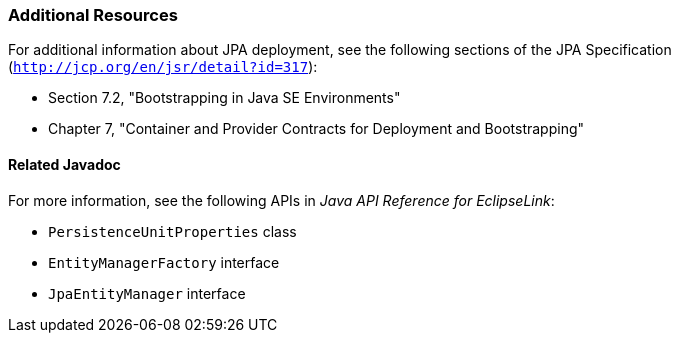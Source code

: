 ///////////////////////////////////////////////////////////////////////////////

    Copyright (c) 2022 Oracle and/or its affiliates. All rights reserved.

    This program and the accompanying materials are made available under the
    terms of the Eclipse Public License v. 2.0, which is available at
    http://www.eclipse.org/legal/epl-2.0.

    This Source Code may also be made available under the following Secondary
    Licenses when the conditions for such availability set forth in the
    Eclipse Public License v. 2.0 are satisfied: GNU General Public License,
    version 2 with the GNU Classpath Exception, which is available at
    https://www.gnu.org/software/classpath/license.html.

    SPDX-License-Identifier: EPL-2.0 OR GPL-2.0 WITH Classpath-exception-2.0

///////////////////////////////////////////////////////////////////////////////
[[TESTINGJPA005]]
=== Additional Resources

For additional information about JPA deployment, see the following
sections of the JPA Specification
(`http://jcp.org/en/jsr/detail?id=317`):

* Section 7.2, "Bootstrapping in Java SE Environments"
* Chapter 7, "Container and Provider Contracts for Deployment and
Bootstrapping"

==== Related Javadoc

For more information, see the following APIs in _Java API Reference for
EclipseLink_:

* `PersistenceUnitProperties` class
* `EntityManagerFactory` interface
* `JpaEntityManager` interface
